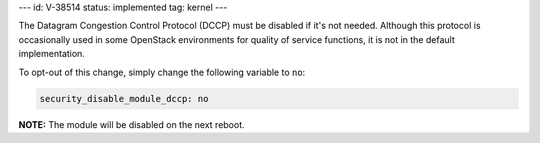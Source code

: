 ---
id: V-38514
status: implemented
tag: kernel
---

The Datagram Congestion Control Protocol (DCCP) must be disabled if it's not
needed. Although this protocol is occasionally used in some OpenStack
environments for quality of service functions, it is not in the default
implementation.

To opt-out of this change, simply change the following variable to ``no``:

.. code-block:: yaml

    security_disable_module_dccp: no

**NOTE:** The module will be disabled on the next reboot.
